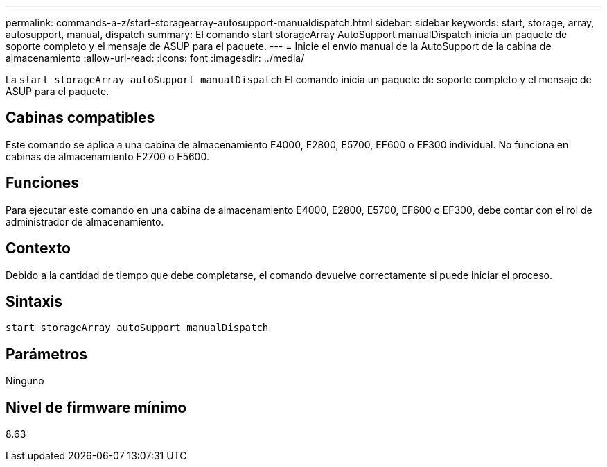 ---
permalink: commands-a-z/start-storagearray-autosupport-manualdispatch.html 
sidebar: sidebar 
keywords: start, storage, array, autosupport, manual, dispatch 
summary: El comando start storageArray AutoSupport manualDispatch inicia un paquete de soporte completo y el mensaje de ASUP para el paquete. 
---
= Inicie el envío manual de la AutoSupport de la cabina de almacenamiento
:allow-uri-read: 
:icons: font
:imagesdir: ../media/


[role="lead"]
La `start storageArray autoSupport manualDispatch` El comando inicia un paquete de soporte completo y el mensaje de ASUP para el paquete.



== Cabinas compatibles

Este comando se aplica a una cabina de almacenamiento E4000, E2800, E5700, EF600 o EF300 individual. No funciona en cabinas de almacenamiento E2700 o E5600.



== Funciones

Para ejecutar este comando en una cabina de almacenamiento E4000, E2800, E5700, EF600 o EF300, debe contar con el rol de administrador de almacenamiento.



== Contexto

Debido a la cantidad de tiempo que debe completarse, el comando devuelve correctamente si puede iniciar el proceso.



== Sintaxis

[source, cli]
----
start storageArray autoSupport manualDispatch
----


== Parámetros

Ninguno



== Nivel de firmware mínimo

8.63
